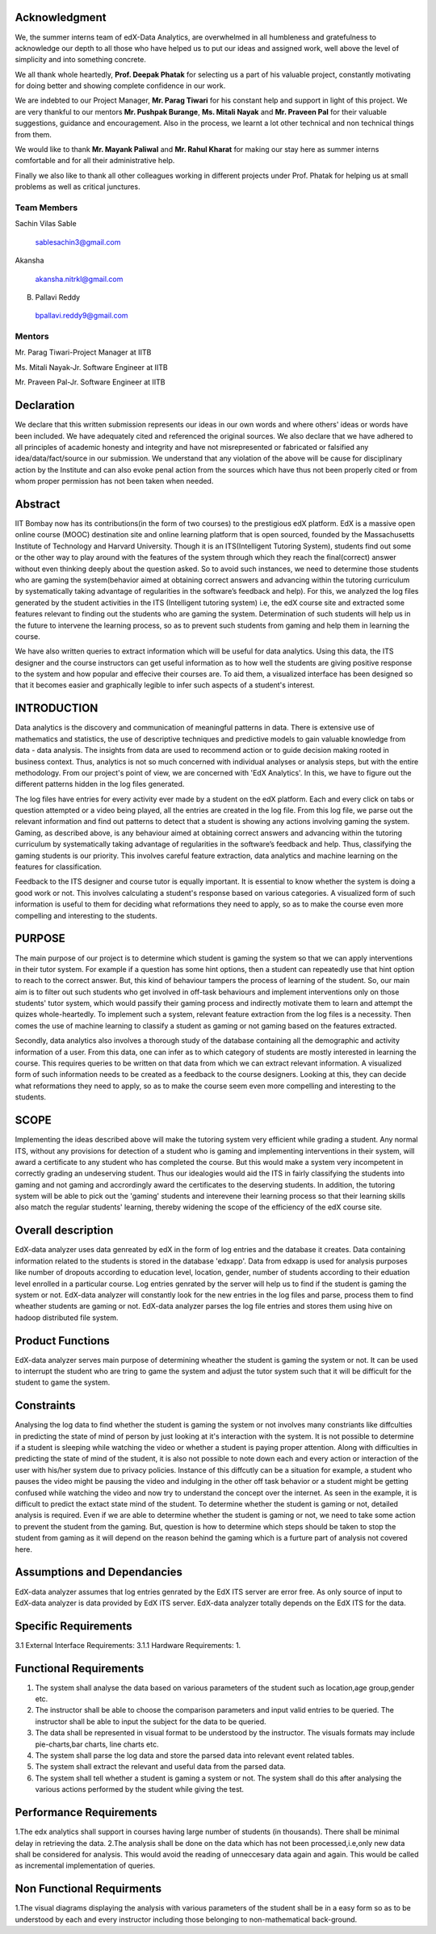 ===================
**Acknowledgment**
===================

We, the summer interns team of edX-Data Analytics, are overwhelmed in all humbleness
and gratefulness to acknowledge our depth to all those who have helped us to put our ideas
and assigned work, well above the level of simplicity and into something concrete.

We all thank whole heartedly, **Prof. Deepak Phatak** for selecting us a part of his valuable
project, constantly motivating for doing better and showing complete confidence in our work.

We are indebted to our Project Manager, **Mr. Parag Tiwari** for his constant help and support in
light of this project. We are very thankful to our mentors **Mr. Pushpak Burange**, **Ms. Mitali Nayak** and **Mr. Praveen Pal** for their valuable suggestions, guidance and encouragement. Also in the process, we learnt a lot other technical
and non technical things from them.

We would like to thank **Mr. Mayank Paliwal** and **Mr. Rahul Kharat** for making our stay here as summer
interns comfortable and for all their administrative help.

Finally we also like to thank all other colleagues working in different projects under Prof.
Phatak for helping us at small problems as well as critical junctures.

**Team Members**
----------------

Sachin Vilas Sable

 sablesachin3@gmail.com

Akansha

 akansha.nitrkl@gmail.com

B. Pallavi Reddy

 bpallavi.reddy9@gmail.com


**Mentors**
------------

Mr. Parag Tiwari-Project Manager at IITB

Ms. Mitali Nayak-Jr. Software Engineer at IITB

Mr. Praveen Pal-Jr. Software Engineer at IITB


================
**Declaration**
================

We declare that this written submission represents our ideas in our own words and where
others' ideas or words have been included. We have adequately cited and referenced the
original sources. We also declare that we have adhered to all principles of academic honesty
and integrity and have not misrepresented or fabricated or falsified any idea/data/fact/source
in our submission. We understand that any violation of the above will be cause for
disciplinary action by the Institute and can also evoke penal action from the sources which
have thus not been properly cited or from whom proper permission has not been taken when
needed.



=============
**Abstract**
=============

IIT Bombay now has its contributions(in the form of two courses) to the prestigious edX platform. EdX is a massive open online course (MOOC) destination site and online learning platform that is open sourced, founded by the Massachusetts Institute of Technology and Harvard University. Though it is an ITS(Intelligent Tutoring System), students find out some or the other way to play around with the features of the system through which they reach the final(correct) answer without even thinking deeply about the question asked. So to avoid such instances, we need to determine those students who are gaming the system(behavior aimed at obtaining correct answers and advancing within the tutoring curriculum by systematically taking advantage of regularities in the software’s feedback and help). For this, we analyzed the log files generated by the student activities in the ITS (Intelligent tutoring system) i.e, the edX course site and extracted some features relevant to finding out the students who are gaming the system. Determination of such students will help us in the future to intervene the learning process, so as to prevent such students from  gaming and help them in learning the course.

We have also written queries to extract information which will be useful for data analytics. Using this data, the ITS designer and the course instructors can get useful information as to how well the students are giving positive response to the system and how popular and effecive their courses are. To aid them, a visualized interface has been designed so that it becomes easier and graphically legible to infer such aspects of a student's interest.  


=================
**INTRODUCTION**
=================

Data analytics is the discovery and communication of meaningful patterns in data. There is extensive use of mathematics and statistics, the use of descriptive techniques and predictive models to gain valuable knowledge from data - data analysis. The insights from data are used to recommend action or to guide decision making rooted in business context. Thus, analytics is not so much concerned with individual analyses or analysis steps, but with the entire methodology. From our project's point of view, we are concerned with 'EdX Analytics'. In this, we have to figure out the different patterns hidden in the log files generated. 

The log files have entries for every activity ever made by a student on the edX platform. Each and every click on tabs or question attempted or a video being played, all the entries are created in the log file. From this log file, we parse out the relevant information and find out patterns to detect that a student is showing any actions involving gaming the system. Gaming, as described above, is any behaviour aimed at obtaining correct answers and advancing within the tutoring curriculum by systematically taking advantage of regularities in the software’s feedback and help. Thus, classifying the gaming students is our priority. This involves careful feature extraction, data analytics and machine learning on the features for classification. 

Feedback to the ITS designer and course tutor is equally important. It is essential to know whether the system is doing a good work or not. This involves calculating a student's response based on various categories. A visualized form of such information is useful to them for deciding what reformations they need to apply, so as to make the course even more compelling and interesting to the students.

============
**PURPOSE**
============

The main purpose of our project is to determine which student is gaming the system so that we can apply interventions in their tutor system. For example if a question has some hint options, then a student can repeatedly use that hint option to reach to the correct answer. But, this kind of behaviour tampers the process of learning of the student. So, our main aim is to filter out such students who get involved in off-task behaviours and implement interventions only on those students' tutor system, which would passify their gaming process and indirectly motivate them to learn and attempt the quizes whole-heartedly. To implement such a system, relevant feature extraction from the log files is a necessity. Then comes the use of machine learning to classify a student as gaming or not gaming based on the features extracted.

Secondly, data analytics also involves a thorough study of the database containing all the demographic and activity information of a user. From this data, one can infer as to which category of students are mostly interested in learning the course. This requires queries to be written on that data from which we can extract relevant information. A visualized form of such information needs to be created as a feedback to the course designers. Looking at this, they can decide what reformations they need to apply, so as to make the course seem even more compelling and interesting to the students.


==========
**SCOPE**
==========

Implementing the ideas described above will make the tutoring system very efficient while grading a student. Any normal ITS, without any provisions for detection of a student who is gaming and implementing interventions in their system, will award a certificate to any student who has completed the course. But this would make a system very incompetent in correctly grading an undeserving student. Thus our idealogies would aid the ITS in fairly classifying the students into gaming and not gaming and accrordingly award the certificates to the deserving students. In addition, the tutoring system will be able to pick out the 'gaming' students and interevene their learning process so that their learning skills also match the regular students' learning, thereby widening the scope of the efficiency of the edX course site.

=======================
**Overall description**
=======================

EdX-data analyzer uses data genreated by edX  in the form of log entries and the database it creates. Data containing information related to the students is stored in the database 'edxapp'. Data from  edxapp is used for analysis purposes like number of dropouts according to education level, location, gender, number of students according to their eduation level enrolled in a particular course. 
Log entries genrated by the server will help us to find if the student is gaming the system or not. EdX-data analyzer will constantly look for the new entries  in the log files and parse, process  them to find wheather students are gaming or not.
EdX-data analyzer parses the log file entries and stores them using hive on hadoop  distributed file system.

=====================
**Product Functions**
=====================

EdX-data analyzer serves main purpose of determining wheather the student is gaming the system or not. It can be used to interrupt the student who are tring to game the system and adjust the tutor system such that it will be difficult for the student to game the system.

===============
**Constraints**
===============

Analysing the log data to find whether the student is gaming the system or not involves many constriants like diffculties in predicting the state of mind of person by just looking at it's interaction with the system. It is not possible to determine if a student is sleeping while watching the video or whether a student is paying proper attention. Along with difficulties in predicting the state of mind of the student, it is also not possible to note down each and every action or interaction of the user with his/her system due to privacy policies. Instance of this diffcutly can be a situation for example, a student who pauses the video might be pausing the video and indulging in the other off task behavior or a student might be getting confused while watching the video and now try to understand the concept over the internet. As seen in the example, it is difficult to predict the extact state mind of the student. To determine whether the student is gaming or not, detailed analysis is required. Even if we are able to determine whether the student is gaming or not,  we need to take some action to prevent the student from the gaming. But, question is how to determine which steps should be taken to stop the student from gaming as it will depend on the reason behind the gaming which is a furture part of analysis not covered here.

================================
**Assumptions and Dependancies**
================================

EdX-data analyzer assumes that log entries genrated by the EdX ITS server are error free. As only source of input to EdX-data analyzer is data provided by EdX ITS server. EdX-data analyzer totally depends on the EdX ITS for the data.

=========================
**Specific Requirements**
=========================

3.1 External Interface Requirements:
3.1.1 Hardware Requirements:
1.

===========================
**Functional Requirements**
===========================

1. The system shall analyse the data based on various parameters of the student such as location,age group,gender etc.
2. The instructor shall be able to choose the comparison parameters and input valid entries to be queried. The instructor shall be able to input the subject for the data to be queried.
3. The data shall be represented in visual format to be understood by the instructor. The visuals formats may include pie-charts,bar charts, line charts etc.
4. The system shall parse the log data and store the parsed data into relevant event related tables.
5. The system shall extract the relevant and useful data from the parsed data.
6. The system shall tell whether a student is gaming a system or not. The system shall do this after analysing the various actions performed by the student while giving the test.

============================
**Performance Requirements**
============================

1.The edx analytics shall support in courses having large number of students (in thousands).
There shall be minimal delay in retrieving the data.
2.The analysis shall be done on the data which has not been processed,i.e,only new data shall be considered for analysis.
This would avoid the reading of unneccesary data again and again. This would be called as incremental implementation of queries.

==============================
**Non Functional Requirments**
==============================

1.The visual diagrams displaying the analysis with various parameters of the student shall be in a easy form so as to be understood by each and every instructor including those belonging to non-mathematical back-ground.
